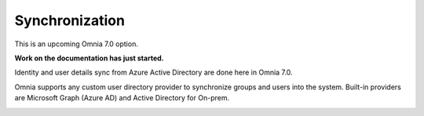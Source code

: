 Synchronization
=============================================

This is an upcoming Omnia 7.0 option.

**Work on the documentation has just started.**

Identity and user details sync from Azure Active Directory are done here in Omnia 7.0.

Omnia supports any custom user directory provider to synchronize groups and users into the system. Built-in providers are Microsoft Graph (Azure AD) and Active Directory for On-prem.

.. image:: user-management.sync.png

